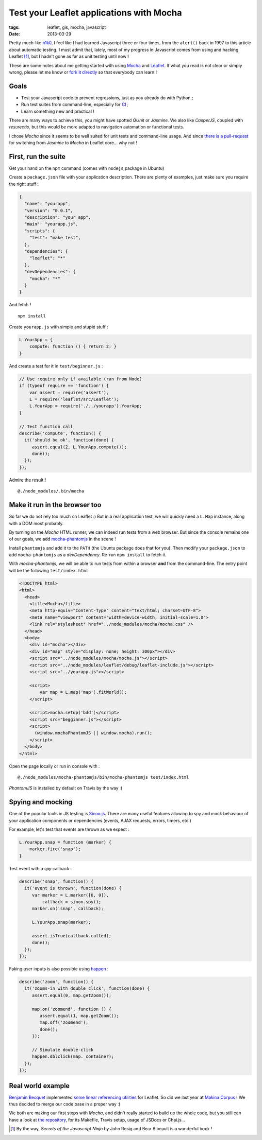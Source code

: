 Test your Leaflet applications with Mocha
#########################################

:tags: leaflet, gis, mocha, javascript
:date: 2013-03-29


Pretty much like `n1k0 <https://nicolas.perriault.net/code/2013/why_javascript/>`_, I feel like I had learned Javascript three or four times, from the ``alert()`` back in 1997 to this article about automatic testing. I must admit that, lately, most of my progress in Javascript comes from using and hacking Leaflet [#]_, but I hadn't gone as far as unit testing until now !

These are some notes about me getting started with using `Mocha <http://visionmedia.github.com/mocha/#browser-support>`_ and `Leaflet <http://leafletjs.com>`_. If what you read is not clear or simply wrong, please let me know or `fork it directly <https://github.com/leplatrem/blog.mathieu-leplatre.info>`_ so that everybody can learn !

Goals
=====

* Test your Javascript code to prevent regressions, just as you already do with Python ;
* Run test suites from command-line, especially for `CI <http://jenkins-ci.org>`_ ;
* Learn something new and practical !

There are many ways to achieve this, you might have spotted *QUnit* or *Jasmine*. We also like *CasperJS*, coupled with *resurectio*, but this would be more adapted to navigation automation or functional tests.

I chose *Mocha* since it seems to be well suited for unit tests and command-line usage. And since `there is a pull-request <https://github.com/Leaflet/Leaflet/issues/1428>`_ for switching from *Jasmine* to *Mocha* in Leaflet core... why not !


First, run the suite
====================

Get your hand on the ``npm`` command (comes with ``nodejs`` package in Ubuntu)

Create a ``package.json`` file with your application description. There are plenty of examples, just make sure you require the right stuff :

.. code-block :: javascript

    {
      "name": "yourapp",
      "version": "0.0.1",
      "description": "your app",
      "main": "yourapp.js",
      "scripts": {
        "test": "make test",
      },
      "dependencies": {
        "leaflet": "*"
      },
      "devDependencies": {
        "mocha": "*"
      }
    }

And fetch !

::

    npm install


Create ``yourapp.js`` with simple and stupid stuff :

.. code-block :: javascript

    L.YourApp = {
        compute: function () { return 2; }
    }


And create a test for it in ``test/beginner.js`` :

.. code-block :: javascript

    // Use require only if available (ran from Node)
    if (typeof require == 'function') {
        var assert = require('assert'),
        L = require('leaflet/src/Leaflet');
        L.YourApp = require('./../yourapp').YourApp;
    }

    // Test function call
    describe('compute', function() {
      it('should be ok', function(done) {
         assert.equal(2, L.YourApp.compute());
         done();
      });
    });



Admire the result !

::

    @./node_modules/.bin/mocha



Make it run in the browser too
==============================

So far we do not rely too much on Leaflet :) But in a real application test, we will quickly need a ``L.Map`` instance, along with a DOM most probably.

By turning on the *Mocha* HTML runner, we can indeed run tests from a web browser. But since the console remains one of our goals, we add `mocha-phantomjs <https://github.com/metaskills/mocha-phantomjs/#readme>`_ in the scene !

Install ``phantomjs`` and add it to the ``PATH`` (the Ubuntu package does that for you). Then modify your ``package.json`` to add ``mocha-phantomjs`` as a *devDependency*. Re-run ``npm install`` to fetch it.

With *mocha-phantomjs*, we will be able to run tests from within a browser **and** from the command-line. The entry point will be the following ``test/index.html``:

.. code-block :: html

    <!DOCTYPE html>
    <html>
      <head>
        <title>Mocha</title>
        <meta http-equiv="Content-Type" content="text/html; charset=UTF-8">
        <meta name="viewport" content="width=device-width, initial-scale=1.0">
        <link rel="stylesheet" href="../node_modules/mocha/mocha.css" />
      </head>
      <body>
        <div id="mocha"></div>
        <div id="map" style="display: none; height: 300px"></div>
        <script src="../node_modules/mocha/mocha.js"></script>
        <script src="../node_modules/leaflet/debug/leaflet-include.js"></script>
        <script src="../yourapp.js"></script>

        <script>
            var map = L.map('map').fitWorld();
        </script>

        <script>mocha.setup('bdd')</script>
        <script src="begginner.js"></script>
        <script>
          (window.mochaPhantomJS || window.mocha).run();
        </script>
      </body>
    </html>


Open the page locally or run in console with :

::

    @./node_modules/mocha-phantomjs/bin/mocha-phantomjs test/index.html

*PhantomJS* is installed by default on Travis by the way :)


Spying and mocking
==================

One of the popular tools in JS testing is `Sinon.js <http://sinonjs.org>`_. There are many useful features allowing to spy and mock behaviour of your application components or dependencies (events, AJAX requests, errors, timers, etc.)

For example, let's test that events are thrown as we expect :

.. code-block :: javascript

    L.YourApp.snap = function (marker) {
        marker.fire('snap');
    }


Test event with a *spy* callback :

.. code-block :: javascript

    describe('snap', function() {
      it('event is thrown', function(done) {
         var marker = L.marker([0, 0]),
             callback = sinon.spy();
         marker.on('snap', callback);

         L.YourApp.snap(marker);

         assert.isTrue(callback.called);
         done();
      });
    });


Faking user inputs is also possible using `happen <https://github.com/tmcw/happen#readme>`_ :

.. code-block :: javascript

    describe('zoom', function() {
      it('zooms-in with double click', function(done) {
         assert.equal(0, map.getZoom());

         map.on('zoomend', function () {
            assert.equal(1, map.getZoom());
            map.off('zoomend');
            done();
         });

         // Simulate double-click
         happen.dblclick(map._container);
      });
    });


Real world example
==================

`Benjamin Becquet <https://github.com/bbecquet>`_ implemented `some linear referencing utilities <https://github.com/bbecquet/Leaflet.PolylineDecorator>`_ for Leaflet. So did we last year at `Makina Corpus <http://makina-corpus.com>`_ ! We thus decided to merge our code base in a proper way :)

We both are making our first steps with *Mocha*, and didn't really started to build up the whole code, but you still can have a look at `the repository <https://github.com/makinacorpus/Leaflet.GeometryUtil>`_, for its Makefile, Travis setup, usage of JSDocs or Chai.js...

.. [#] By the way, *Secrets of the Javascript Ninja* by John Resig and Bear Bibeault is a wonderful book !
